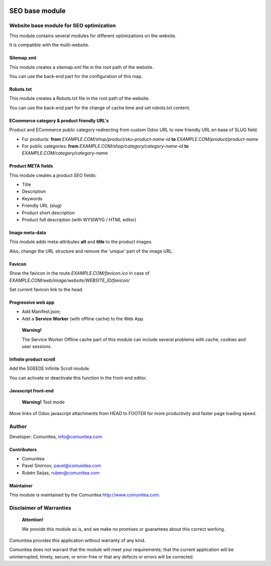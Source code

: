 .. image:: https://img.shields.io/badge/licence-AGPL--3-blue.svg
   :alt: License: AGPL-3
   :target: http://www.gnu.org/licenses/agpl-3.0-standalone.html

===============
SEO base module
===============

Website base module for SEO optimization
----------------------------------------

This module contains several modules for different optimizations on the website.

It is compatible with the multi-website.

Sitemap.xml
~~~~~~~~~~~

This module creates a sitemap.xml file in the root path of the website.

You can use the back-end part for the configuration of this map.

Robots.txt
~~~~~~~~~~

This module creates a Robots.txt file in the root path of the website.

You can use the back-end part for the change of cache time and set robots.txt content.

ECommerce category & product friendly URL's
~~~~~~~~~~~~~~~~~~~~~~~~~~~~~~~~~~~~~~~~~~~

Product and ECommerce public category redirecting from custom Odoo URL to new friendly URL en base of SLUG field.

- For products: **from** *EXAMPLE.COM/shop/product/sku-product-name-id* **to** *EXAMPLE.COM/product/product-name*
- For public categories: **from** *EXAMPLE.COM/shop/category/category-name-id* **to** *EXAMPLE.COM/category/category-name*

Product META fields
~~~~~~~~~~~~~~~~~~~

This module creates a product SEO fields:

- Title
- Description
- Keywords
- Friendly URL (slug)
- Product short description
- Product full description (with WYSIWYG / HTML editor)

Image meta-data
~~~~~~~~~~~~~~~

This module adds meta-attributes **alt** and **title** to the product images.

Also, change the URL structure and remove the *'unique'* part of the image URL.

Favicon
~~~~~~~

Show the favicon in the route *EXAMPLE.COM/favicon.ico* in case of *EXAMPLE.COM/web/image/website/WEBSITE_ID/favicon/*

Set current favicon link to the head.

Progressive web app
~~~~~~~~~~~~~~~~~~~

- Add Manifest.json;
- Add a **Service Worker** (with offline cache) to the Web App.

__

    **Warning!**

    The Service Worker Offline cache part of this module can include several problems with cache,
    cookies and user sessions.


Infinite product scroll
~~~~~~~~~~~~~~~~~~~~~~~

Add the SGEEDE Infinite Scroll module.

You can activate or deactivate this function in the front-end editor.

Javascript front-end
~~~~~~~~~~~~~~~~~~~~

    **Warning!**
    Test mode

Move links of Odoo javascript attachments from HEAD to FOOTER for more productivity and faster page loading speed.

Author
------

Developer: Comunitea, info@comunitea.com

Contributors
~~~~~~~~~~~~

* Comunitea
* Pavel Smirnov, pavel@comunitea.com
* Rubén Seijas, ruben@comunitea.com

Maintainer
~~~~~~~~~~

This module is maintained by the Comunitea http://www.comunitea.com.

Disclaimer of Warranties
------------------------

    **Attention!**

    We provide this module as is, and we make no promises or guarantees about this correct working.

Comunitea provides this application without warranty of any kind.

Comunitea does not warrant that the module will meet your requirements;
that the current application will be uninterrupted, timely, secure, or error-free or that any defects or errors will be corrected.

